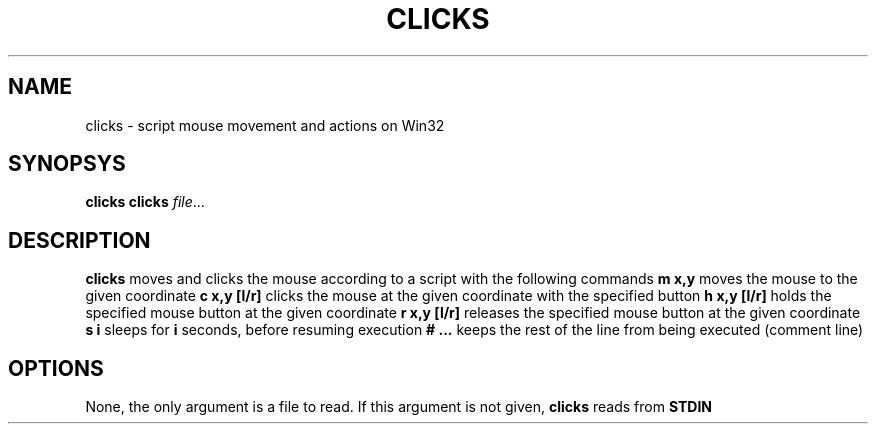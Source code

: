 .TH CLICKS 7
.SH NAME
clicks \- script mouse movement and actions on Win32
.SH SYNOPSYS
.B clicks
.B clicks 
.IR file ...
.SH DESCRIPTION
.B clicks
moves and clicks the mouse according to a script with the following commands
.B m x,y
moves the mouse to the given coordinate
.B c x,y [l/r]
clicks the mouse at the given coordinate with the specified button
.B h x,y [l/r]
holds the specified mouse button at the given coordinate
.B r x,y [l/r]
releases the specified mouse button at the given coordinate
.B s i
sleeps for \fB\i\fR seconds, before resuming execution
.B # ...
keeps the rest of the line from being executed (comment line)
.SH OPTIONS
None, the only argument is a file to read. If this argument is not given, 
.B clicks
reads from 
.B STDIN
